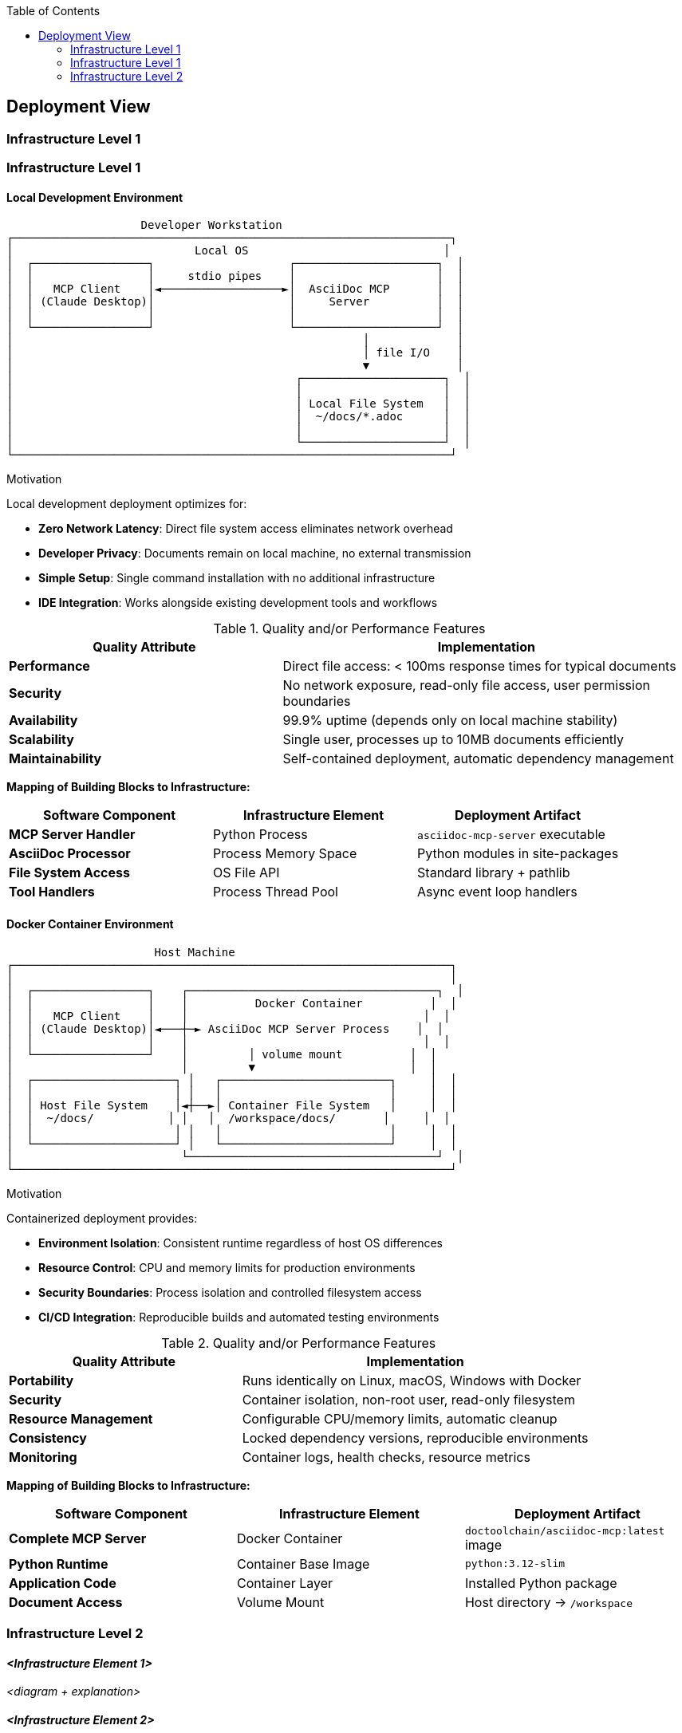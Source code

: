 :jbake-title: Deployment View
:jbake-type: page_toc
:jbake-status: published
:jbake-menu: arc42
:jbake-order: 7
:filename: /chapters/07_deployment_view.adoc
ifndef::imagesdir[:imagesdir: ../../images]

:toc:



[[section-deployment-view]]


== Deployment View

ifdef::arc42help[]
[role="arc42help"]
****
.Content
The deployment view describes:

 1. technical infrastructure used to execute your system, with infrastructure elements like geographical locations, environments, computers, processors, channels and net topologies as well as other infrastructure elements and

2. mapping of (software) building blocks to that infrastructure elements.

Often systems are executed in different environments, e.g. development environment, test environment, production environment. In such cases you should document all relevant environments.

Especially document a deployment view if your software is executed as distributed system with more than one computer, processor, server or container or when you design and construct your own hardware processors and chips.

From a software perspective it is sufficient to capture only those elements of an infrastructure that are needed to show a deployment of your building blocks. Hardware architects can go beyond that and describe an infrastructure to any level of detail they need to capture.

.Motivation
Software does not run without hardware.
This underlying infrastructure can and will influence a system and/or some
cross-cutting concepts. Therefore, there is a need to know the infrastructure.

.Form

Maybe a highest level deployment diagram is already contained in section 3.2. as
technical context with your own infrastructure as ONE black box. In this section one can
zoom into this black box using additional deployment diagrams:

* UML offers deployment diagrams to express that view. Use it, probably with nested diagrams,
when your infrastructure is more complex.
* When your (hardware) stakeholders prefer other kinds of diagrams rather than a deployment diagram, let them use any kind that is able to show nodes and channels of the infrastructure.


.Further Information

See https://docs.arc42.org/section-7/[Deployment View] in the arc42 documentation.

****
endif::arc42help[]

=== Infrastructure Level 1

ifdef::arc42help[]
[role="arc42help"]
****
Describe (usually in a combination of diagrams, tables, and text):

* distribution of a system to multiple locations, environments, computers, processors, .., as well as physical connections between them
* important justifications or motivations for this deployment structure
* quality and/or performance features of this infrastructure
* mapping of software artifacts to elements of this infrastructure

For multiple environments or alternative deployments please copy and adapt this section of arc42 for all relevant environments.
****
endif::arc42help[]

=== Infrastructure Level 1

ifdef::arc42help[]
[role="arc42help"]
****
Describe (usually in a combination of diagrams, tables, and text):

* distribution of a system to multiple locations, environments, computers, processors, .., as well as physical connections between them
* important justifications or motivations for this deployment structure
* quality and/or performance features of this infrastructure
* mapping of software artifacts to elements of this infrastructure

For multiple environments or alternative deployments please copy and adapt this section of arc42 for all relevant environments.
****
endif::arc42help[]

==== Local Development Environment

```
                    Developer Workstation
┌─────────────────────────────────────────────────────────────────┐
│                           Local OS                             │
│  ┌─────────────────┐                    ┌─────────────────────┐  │
│  │                 │     stdio pipes    │                     │  │
│  │   MCP Client    │◄──────────────────►│  AsciiDoc MCP       │  │
│  │ (Claude Desktop)│                    │     Server          │  │
│  │                 │                    │                     │  │
│  └─────────────────┘                    └─────────────────────┘  │
│                                                    │             │
│                                                    │ file I/O    │
│                                                    ▼             │
│                                          ┌─────────────────────┐  │
│                                          │                     │  │
│                                          │ Local File System   │  │
│                                          │  ~/docs/*.adoc      │  │
│                                          │                     │  │
│                                          └─────────────────────┘  │
└─────────────────────────────────────────────────────────────────┘
```

.Motivation

Local development deployment optimizes for:

* **Zero Network Latency**: Direct file system access eliminates network overhead
* **Developer Privacy**: Documents remain on local machine, no external transmission  
* **Simple Setup**: Single command installation with no additional infrastructure
* **IDE Integration**: Works alongside existing development tools and workflows

.Quality and/or Performance Features

[cols="2,3" options="header"]
|===
| **Quality Attribute** | **Implementation**
| **Performance** | Direct file access: < 100ms response times for typical documents
| **Security** | No network exposure, read-only file access, user permission boundaries
| **Availability** | 99.9% uptime (depends only on local machine stability)
| **Scalability** | Single user, processes up to 10MB documents efficiently
| **Maintainability** | Self-contained deployment, automatic dependency management
|===

**Mapping of Building Blocks to Infrastructure:**

[cols="2,2,2" options="header"]
|===
| **Software Component** | **Infrastructure Element** | **Deployment Artifact**
| **MCP Server Handler** | Python Process | `asciidoc-mcp-server` executable
| **AsciiDoc Processor** | Process Memory Space | Python modules in site-packages
| **File System Access** | OS File API | Standard library + pathlib
| **Tool Handlers** | Process Thread Pool | Async event loop handlers
|===

==== Docker Container Environment  

```
                      Host Machine
┌─────────────────────────────────────────────────────────────────┐
│                                                                 │
│  ┌─────────────────┐    ┌─────────────────────────────────────┐  │
│  │                 │    │          Docker Container          │  │
│  │   MCP Client    │    │                                   │  │
│  │ (Claude Desktop)│◄───┼─► AsciiDoc MCP Server Process    │  │
│  │                 │    │                                   │  │
│  └─────────────────┘    │         │ volume mount          │  │
│                         │         ▼                       │  │
│  ┌─────────────────────┐ │   ┌─────────────────────────┐     │  │
│  │                     │ │   │                         │     │  │
│  │ Host File System    │◄┼──►│ Container File System   │     │  │
│  │  ~/docs/           │ │   │  /workspace/docs/       │     │  │
│  │                     │ │   │                         │     │  │
│  └─────────────────────┘ │   └─────────────────────────┘     │  │
│                         └─────────────────────────────────────┘  │
└─────────────────────────────────────────────────────────────────┘
```

.Motivation

Containerized deployment provides:

* **Environment Isolation**: Consistent runtime regardless of host OS differences
* **Resource Control**: CPU and memory limits for production environments
* **Security Boundaries**: Process isolation and controlled filesystem access
* **CI/CD Integration**: Reproducible builds and automated testing environments

.Quality and/or Performance Features

[cols="2,3" options="header"]
|===
| **Quality Attribute** | **Implementation**
| **Portability** | Runs identically on Linux, macOS, Windows with Docker
| **Security** | Container isolation, non-root user, read-only filesystem
| **Resource Management** | Configurable CPU/memory limits, automatic cleanup
| **Consistency** | Locked dependency versions, reproducible environments
| **Monitoring** | Container logs, health checks, resource metrics
|===

**Mapping of Building Blocks to Infrastructure:**

[cols="2,2,2" options="header"]
|===
| **Software Component** | **Infrastructure Element** | **Deployment Artifact**
| **Complete MCP Server** | Docker Container | `doctoolchain/asciidoc-mcp:latest` image
| **Python Runtime** | Container Base Image | `python:3.12-slim` 
| **Application Code** | Container Layer | Installed Python package
| **Document Access** | Volume Mount | Host directory → `/workspace`
|===


=== Infrastructure Level 2

ifdef::arc42help[]
[role="arc42help"]
****
Here you can include the internal structure of (some) infrastructure elements from level 1.

Please copy the structure from level 1 for each selected element.
****
endif::arc42help[]

==== _<Infrastructure Element 1>_

_<diagram + explanation>_

==== _<Infrastructure Element 2>_

_<diagram + explanation>_

...

==== _<Infrastructure Element n>_

_<diagram + explanation>_
